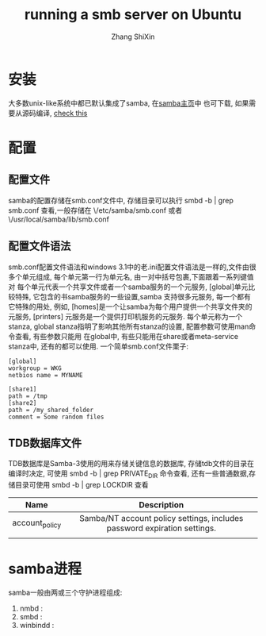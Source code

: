 #+TITLE:running a smb server on Ubuntu
#+AUTHOR: Zhang ShiXin

* 安装
  大多数unix-like系统中都已默认集成了samba, 在[[https://www.samba.org/][samba主页]]中 也可下载, 如果需要从源码编译, [[https://www.samba.org/samba/docs/man/Samba-HOWTO-Collection/compiling.html][check this]]
* 配置
** 配置文件
   samba的配置存储在smb.conf文件中, 存储目录可以执行 smbd -b | grep smb.conf 查看,一般存储在 \/etc/samba/smb.conf
   或者 \/usr/local/samba/lib/smb.conf
** 配置文件语法
     smb.conf配置文件语法和windows 3.1中的老.ini配置文件语法是一样的,文件由很多个单元组成, 每个单元第一行为单元名,
   由一对中括号包裹,下面跟着一系列键值对
     每个单元代表一个共享文件或者一个samba服务的一个元服务, [global]单元比较特殊, 它包含的书samba服务的一些设置,samba
   支持很多元服务, 每一个都有它特殊的用处, 例如, [homes]是一个让samba为每个用户提供一个共享文件夹的元服务, [printers]
   元服务是一个提供打印机服务的元服务.
     每个单元称为一个stanza, global stanza指明了影响其他所有stanza的设置, 配置参数可使用man命令查看, 有些参数只能用
   在global中, 有些只能用在share或者meta-service stanza中,  还有的都可以使用.
     一个简单smb.conf文件栗子:
   #+BEGIN_SRC shell
[global]
workgroup = WKG
netbios name = MYNAME

[share1]
path = /tmp
[share2]
path = /my_shared_folder
comment = Some random files
   #+END_SRC

** TDB数据库文件
     TDB数据库是Samba-3使用的用来存储关键信息的数据库, 存储tdb文件的目录在编译时决定, 可使用 smbd -b | grep PRIVATE_DIR 命令查看,
   还有一些普通数据,存储目录可使用 smbd -b | grep LOCKDIR 查看
|----------------+--------------------------------------------------------------------------|
| <c>            | <c>                                                                      |
| Name           | Description                                                              |
|----------------+--------------------------------------------------------------------------|
| account_policy | Samba/NT account policy settings, includes password expiration settings. |
|                |                                                                          |


* samba进程
  samba一般由两或三个守护进程组成:
  1. nmbd :
  2. smbd :
  3. winbindd :
